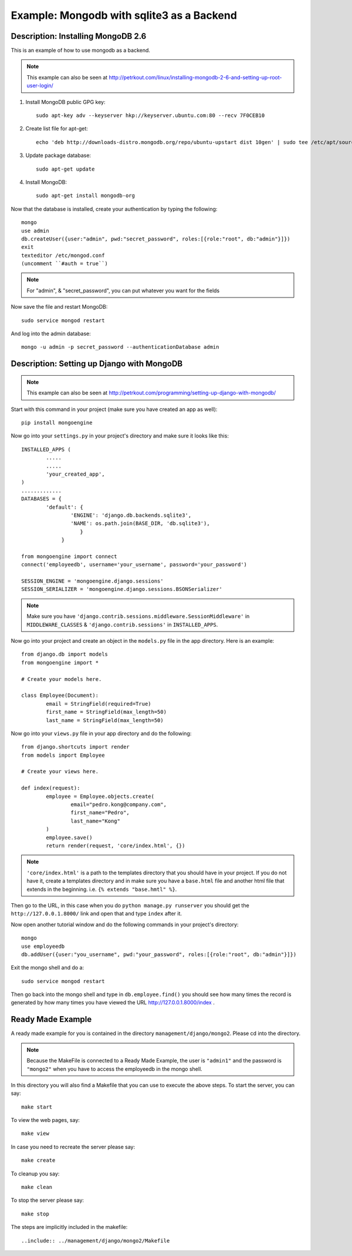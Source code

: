 Example: Mongodb with sqlite3 as a Backend
==========================================================================

Description: Installing MongoDB 2.6
--------------------------------------------------------------------------

This is an example of how to use mongodb as a backend.  

.. note::
	This example can also be seen at http://petrkout.com/linux/installing-mongodb-2-6-and-setting-up-root-user-login/
	
1. Install MongoDB public GPG key::
	
	sudo apt-key adv --keyserver hkp://keyserver.ubuntu.com:80 --recv 7F0CEB10
	
2. Create list file for apt-get::
	
	echo 'deb http://downloads-distro.mongodb.org/repo/ubuntu-upstart dist 10gen' | sudo tee /etc/apt/sources.list.d/mongodb.list
	
3. Update package database::
	
	sudo apt-get update
	
4. Install MongoDB::
	
	sudo apt-get install mongodb-org
	
Now that the database is installed, create your authentication by typing the following::
	
	mongo
	use admin
	db.createUser({user:"admin", pwd:"secret_password", roles:[{role:"root", db:"admin"}]})
	exit
	texteditor /etc/mongod.conf
	(uncomment ``#auth = true``)
	
.. note::
	For "admin", & "secret_password", you can put whatever you want for the fields
	
Now save the file and restart MongoDB::
	
	sudo service mongod restart

And log into the admin database::
	
	mongo -u admin -p secret_password --authenticationDatabase admin
	
	
Description: Setting up Django with MongoDB
-------------------------------------------------------------------------

.. note::
	This example can also be seen at 
	http://petrkout.com/programming/setting-up-django-with-mongodb/
	
Start with this command in your project (make sure you have created an app as well)::
	
	pip install mongoengine
	
Now go into your ``settings.py`` in your project's directory and make sure it looks like this::
	
	
	INSTALLED_APPS (
		.....
		.....
		'your_created_app',
	)
	.............
	DATABASES = {
		'default': {
			'ENGINE': 'django.db.backends.sqlite3',
			'NAME': os.path.join(BASE_DIR, 'db.sqlite3'),
			   }
		     }
	
	from mongoengine import connect
	connect('employeedb', username='your_username', password='your_password')
	
	SESSION_ENGINE = 'mongoengine.django.sessions'
	SESSION_SERIALIZER = 'mongoengine.django.sessions.BSONSerializer'
	
	
.. note::
	Make sure you have ``'django.contrib.sessions.middleware.SessionMiddleware'`` in ``MIDDLEWARE_CLASSES`` & ``'django.contrib.sessions'`` in ``INSTALLED_APPS``.
	
	
Now go into your project and create an object in the ``models.py`` file in the app directory. Here is an example::
	
	from django.db import models
	from mongoengine import *

	# Create your models here.

	class Employee(Document):
		email = StringField(required=True)
		first_name = StringField(max_length=50)
		last_name = StringField(max_length=50)
		
Now go into your ``views.py`` file in your app directory and do the following::
	
	from django.shortcuts import render
	from models import Employee

	# Create your views here.

	def index(request):
		employee = Employee.objects.create(
			email="pedro.kong@company.com",
			first_name="Pedro",
			last_name="Kong"
		)
		employee.save()
		return render(request, 'core/index.html', {})
		
.. note::
	``'core/index.html'`` is a path to the templates directory that you should have in your project. If you do not have it, create a templates directory and in make sure you have a ``base.html`` file and another html file that extends in the beginning. i.e. ``{% extends "base.hmtl" %}``.
	
Then go to the URL, in this case when you do ``python manage.py runserver`` you should get the ``http://127.0.0.1.8000/`` link and open that and type ``index`` after it. 

Now open another tutorial window and do the following commands in your project's directory::
	
	mongo
	use employeedb
	db.addUser({user:"you_username", pwd:"your_password", roles:[{role:"root", db:"admin"}]})
	
Exit the mongo shell and do a::
	
	sudo service mongod restart
	
Then go back into the mongo shell and type in ``db.employee.find()`` you should see how many times the record is generated by how many times you have viewed the URL http://127.0.0.1.8000/index .



Ready Made Example
-----------------------------------------------------------------------
A ready made example for you is contained in the directory
``management/django/mongo2``. Please cd into the directory.

.. note::
	Because the MakeFile is connected to a Ready Made Example, the user is ``"admin1"`` and the password is ``"mongo2"`` when you have to access the employeedb in the mongo shell. 

In this directory you will also find a Makefile that you can use to
execute the above steps. To start the server, you can say::

  make start

To view the web pages, say::

  make view

In case you need to recreate the server please say::

  make create

To cleanup you say::

  make clean

To stop the server please say::

  make stop

The steps are implicitly included in the makefile::

  ..include:: ../management/django/mongo2/Makefile


